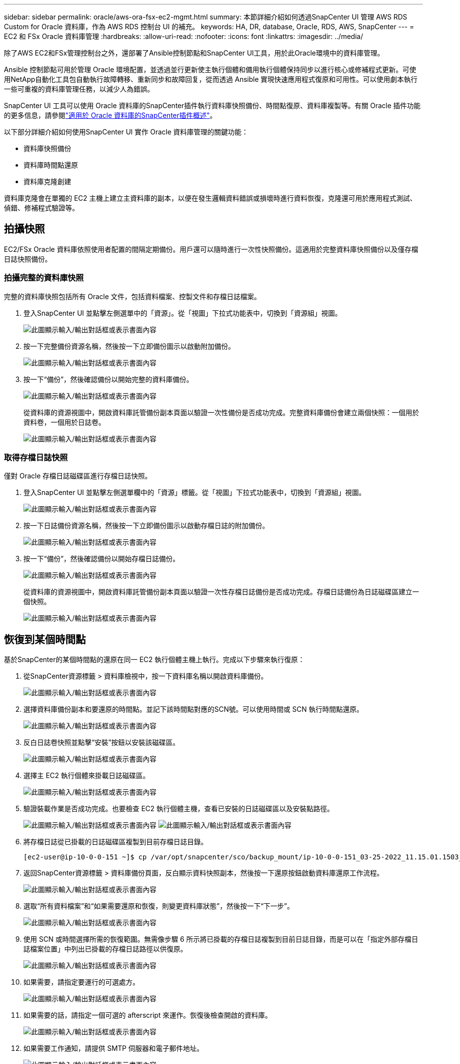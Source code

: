 ---
sidebar: sidebar 
permalink: oracle/aws-ora-fsx-ec2-mgmt.html 
summary: 本節詳細介紹如何透過SnapCenter UI 管理 AWS RDS Custom for Oracle 資料庫，作為 AWS RDS 控制台 UI 的補充。 
keywords: HA, DR, database, Oracle, RDS, AWS, SnapCenter 
---
= EC2 和 FSx Oracle 資料庫管理
:hardbreaks:
:allow-uri-read: 
:nofooter: 
:icons: font
:linkattrs: 
:imagesdir: ../media/


[role="lead"]
除了AWS EC2和FSx管理控制台之外，還部署了Ansible控制節點和SnapCenter UI工具，用於此Oracle環境中的資料庫管理。

Ansible 控制節點可用於管理 Oracle 環境配置，並透過並行更新使主執行個體和備用執行個體保持同步以進行核心或修補程式更新。可使用NetApp自動化工具包自動執行故障轉移、重新同步和故障回复，從而透過 Ansible 實現快速應用程式復原和可用性。可以使用劇本執行一些可重複的資料庫管理任務，以減少人為錯誤。

SnapCenter UI 工具可以使用 Oracle 資料庫的SnapCenter插件執行資料庫快照備份、時間點復原、資料庫複製等。有關 Oracle 插件功能的更多信息，請參閱link:https://docs.netapp.com/ocsc-43/index.jsp?topic=%2Fcom.netapp.doc.ocsc-con%2FGUID-CF6B23A3-2B2B-426F-826B-490706880EE8.html["適用於 Oracle 資料庫的SnapCenter插件概述"^]。

以下部分詳細介紹如何使用SnapCenter UI 實作 Oracle 資料庫管理的關鍵功能：

* 資料庫快照備份
* 資料庫時間點還原
* 資料庫克隆創建


資料庫克隆會在單獨的 EC2 主機上建立主資料庫的副本，以便在發生邏輯資料錯誤或損壞時進行資料恢復，克隆還可用於應用程式測試、偵錯、修補程式驗證等。



== 拍攝快照

EC2/FSx Oracle 資料庫依照使用者配置的間隔定期備份。用戶還可以隨時進行一次性快照備份。這適用於完整資料庫快照備份以及僅存檔日誌快照備份。



=== 拍攝完整的資料庫快照

完整的資料庫快照包括所有 Oracle 文件，包括資料檔案、控製文件和存檔日誌檔案。

. 登入SnapCenter UI 並點擊左側選單中的「資源」。從「視圖」下拉式功能表中，切換到「資源組」視圖。
+
image:aws-rds-custom-deploy-snp-010.png["此圖顯示輸入/輸出對話框或表示書面內容"]

. 按一下完整備份資源名稱，然後按一下立即備份圖示以啟動附加備份。
+
image:aws-rds-custom-deploy-snp-011.png["此圖顯示輸入/輸出對話框或表示書面內容"]

. 按一下“備份”，然後確認備份以開始完整的資料庫備份。
+
image:aws-rds-custom-deploy-snp-012.png["此圖顯示輸入/輸出對話框或表示書面內容"]

+
從資料庫的資源視圖中，開啟資料庫託管備份副本頁面以驗證一次性備份是否成功完成。完整資料庫備份會建立兩個快照：一個用於資料卷，一個用於日誌卷。

+
image:aws-rds-custom-deploy-snp-013.png["此圖顯示輸入/輸出對話框或表示書面內容"]





=== 取得存檔日誌快照

僅對 Oracle 存檔日誌磁碟區進行存檔日誌快照。

. 登入SnapCenter UI 並點擊左側選單欄中的「資源」標籤。從「視圖」下拉式功能表中，切換到「資源組」視圖。
+
image:aws-rds-custom-deploy-snp-010.png["此圖顯示輸入/輸出對話框或表示書面內容"]

. 按一下日誌備份資源名稱，然後按一下立即備份圖示以啟動存檔日誌的附加備份。
+
image:aws-rds-custom-deploy-snp-014.png["此圖顯示輸入/輸出對話框或表示書面內容"]

. 按一下“備份”，然後確認備份以開始存檔日誌備份。
+
image:aws-rds-custom-deploy-snp-015.png["此圖顯示輸入/輸出對話框或表示書面內容"]

+
從資料庫的資源視圖中，開啟資料庫託管備份副本頁面以驗證一次性存檔日誌備份是否成功完成。存檔日誌備份為日誌磁碟區建立一個快照。

+
image:aws-rds-custom-deploy-snp-016.png["此圖顯示輸入/輸出對話框或表示書面內容"]





== 恢復到某個時間點

基於SnapCenter的某個時間點的還原在同一 EC2 執行個體主機上執行。完成以下步驟來執行復原：

. 從SnapCenter資源標籤 > 資料庫檢視中，按一下資料庫名稱以開啟資料庫備份。
+
image:aws-rds-custom-deploy-snp-017.png["此圖顯示輸入/輸出對話框或表示書面內容"]

. 選擇資料庫備份副本和要還原的時間點。並記下該時間點對應的SCN號。可以使用時間或 SCN 執行時間點還原。
+
image:aws-rds-custom-deploy-snp-018.png["此圖顯示輸入/輸出對話框或表示書面內容"]

. 反白日誌卷快照並點擊“安裝”按鈕以安裝該磁碟區。
+
image:aws-rds-custom-deploy-snp-019.png["此圖顯示輸入/輸出對話框或表示書面內容"]

. 選擇主 EC2 執行個體來掛載日誌磁碟區。
+
image:aws-rds-custom-deploy-snp-020.png["此圖顯示輸入/輸出對話框或表示書面內容"]

. 驗證裝載作業是否成功完成。也要檢查 EC2 執行個體主機，查看已安裝的日誌磁碟區以及安裝點路徑。
+
image:aws-rds-custom-deploy-snp-021-a.png["此圖顯示輸入/輸出對話框或表示書面內容"] image:aws-rds-custom-deploy-snp-021-b.png["此圖顯示輸入/輸出對話框或表示書面內容"]

. 將存檔日誌從已掛載的日誌磁碟區複製到目前存檔日誌目錄。
+
[listing]
----
[ec2-user@ip-10-0-0-151 ~]$ cp /var/opt/snapcenter/sco/backup_mount/ip-10-0-0-151_03-25-2022_11.15.01.1503_1/ORCL/1/db/ORCL_A/arch/*.arc /ora_nfs_log/db/ORCL_A/arch/
----
. 返回SnapCenter資源標籤 > 資料庫備份頁面，反白顯示資料快照副本，然後按一下還原按鈕啟動資料庫還原工作流程。
+
image:aws-rds-custom-deploy-snp-022.png["此圖顯示輸入/輸出對話框或表示書面內容"]

. 選取“所有資料檔案”和“如果需要還原和恢復，則變更資料庫狀態”，然後按一下“下一步”。
+
image:aws-rds-custom-deploy-snp-023.png["此圖顯示輸入/輸出對話框或表示書面內容"]

. 使用 SCN 或時間選擇所需的恢復範圍。無需像步驟 6 所示將已掛載的存檔日誌複製到目前日誌目錄，而是可以在「指定外部存檔日誌檔案位置」中列出已掛載的存檔日誌路徑以供復原。
+
image:aws-rds-custom-deploy-snp-024-a.png["此圖顯示輸入/輸出對話框或表示書面內容"]

. 如果需要，請指定要運行的可選處方。
+
image:aws-rds-custom-deploy-snp-025.png["此圖顯示輸入/輸出對話框或表示書面內容"]

. 如果需要的話，請指定一個可選的 afterscript 來運作。恢復後檢查開啟的資料庫。
+
image:aws-rds-custom-deploy-snp-026.png["此圖顯示輸入/輸出對話框或表示書面內容"]

. 如果需要工作通知，請提供 SMTP 伺服器和電子郵件地址。
+
image:aws-rds-custom-deploy-snp-027.png["此圖顯示輸入/輸出對話框或表示書面內容"]

. 恢復工作摘要。按一下「完成」以啟動還原作業。
+
image:aws-rds-custom-deploy-snp-028.png["此圖顯示輸入/輸出對話框或表示書面內容"]

. 驗證從SnapCenter還原。
+
image:aws-rds-custom-deploy-snp-029-a.png["此圖顯示輸入/輸出對話框或表示書面內容"]

. 驗證從 EC2 執行個體主機進行的還原。
+
image:aws-rds-custom-deploy-snp-029-b.png["此圖顯示輸入/輸出對話框或表示書面內容"]

. 若要卸載復原日誌卷，請依照步驟 4 中的相反步驟操作。




== 建立資料庫克隆

以下部分示範如何使用SnapCenter克隆工作流程建立從主資料庫到備用 EC2 執行個體的資料庫複製。

. 使用完整備份資源群組從SnapCenter對主資料庫進行完整快照備份。
+
image:aws-rds-custom-deploy-replica-002.png["此圖顯示輸入/輸出對話框或表示書面內容"]

. 從SnapCenter資源標籤 > 資料庫檢視中，開啟要從中建立副本的主資料庫的資料庫備份管理頁面。
+
image:aws-rds-custom-deploy-replica-004.png["此圖顯示輸入/輸出對話框或表示書面內容"]

. 將步驟 4 中拍攝的日誌磁碟區快照掛載到備用 EC2 執行個體主機。
+
image:aws-rds-custom-deploy-replica-013.png["此圖顯示輸入/輸出對話框或表示書面內容"] image:aws-rds-custom-deploy-replica-014.png["此圖顯示輸入/輸出對話框或表示書面內容"]

. 反白顯示要為副本克隆的快照副本，然後按一下「克隆」按鈕開始複製過程。
+
image:aws-rds-custom-deploy-replica-005.png["此圖顯示輸入/輸出對話框或表示書面內容"]

. 變更副本名稱，使其與主資料庫名稱不同。按一下“下一步”。
+
image:aws-rds-custom-deploy-replica-006.png["此圖顯示輸入/輸出對話框或表示書面內容"]

. 將複製主機變更為備用 EC2 主機，接受預設命名，然後按一下下一步。
+
image:aws-rds-custom-deploy-replica-007.png["此圖顯示輸入/輸出對話框或表示書面內容"]

. 變更 Oracle 主目錄設定以符合目標 Oracle 伺服器主機的配置，然後按一下「下一步」。
+
image:aws-rds-custom-deploy-replica-008.png["此圖顯示輸入/輸出對話框或表示書面內容"]

. 使用時間或 SCN 和已安裝的存檔日誌路徑指定復原點。
+
image:aws-rds-custom-deploy-replica-015.png["此圖顯示輸入/輸出對話框或表示書面內容"]

. 如果需要，請發送 SMTP 電子郵件設定。
+
image:aws-rds-custom-deploy-replica-011.png["此圖顯示輸入/輸出對話框或表示書面內容"]

. 複製作業摘要，然後按一下「完成」以啟動複製作業。
+
image:aws-rds-custom-deploy-replica-012.png["此圖顯示輸入/輸出對話框或表示書面內容"]

. 透過查看克隆作業日誌來驗證副本克隆。
+
image:aws-rds-custom-deploy-replica-017.png["此圖顯示輸入/輸出對話框或表示書面內容"]

+
克隆的資料庫會立即在SnapCenter中註冊。

+
image:aws-rds-custom-deploy-replica-018.png["此圖顯示輸入/輸出對話框或表示書面內容"]

. 關閉 Oracle 存檔日誌模式。以 oracle 使用者登入 EC2 執行個體並執行下列命令：
+
[source, cli]
----
sqlplus / as sysdba
----
+
[source, cli]
----
shutdown immediate;
----
+
[source, cli]
----
startup mount;
----
+
[source, cli]
----
alter database noarchivelog;
----
+
[source, cli]
----
alter database open;
----



NOTE: 除了主 Oracle 備份副本之外，還可以使用相同的程式從目標 FSx 叢集上複製的輔助備份副本建立複製。



== HA 故障轉移至待機並重新同步

當主站點（運算層或儲存層）發生故障時，備用 Oracle HA 叢集可提供高可用性。此解決方案的一個顯著優勢是，使用者可以隨時以任何頻率測試和驗證基礎架構。故障轉移可以由使用者模擬或由真實故障觸發。故障轉移過程相同，並且可以自動化以實現快速應用程式恢復。

請參閱以下故障轉移程序清單：

. 對於模擬故障轉移，執行日誌快照備份以將最新交易刷新到備用站點，如本節所示<<取得存檔日誌快照>>。對於由實際故障觸發的故障轉移，最後可復原的資料將與上次成功的排程日誌磁碟區備份一起複製到備用站點。
. 打破主 FSx 叢集和備用 FSx 叢集之間的SnapMirror 。
. 在備用 EC2 執行個體主機上掛載複製的備用資料庫磁碟區。
. 如果複製的 Oracle 二進位檔案用於 Oracle 恢復，則重新連結 Oracle 二進位。
. 將備用 Oracle 資料庫還原到最後一個可用的存檔日誌。
. 開啟備用 Oracle 資料庫以供應用程式和使用者存取。
. 對於實際的主站點故障，備用 Oracle 資料庫現在充當新的主站點的角色，並且可以使用資料庫磁碟區透過反向SnapMirror方法將故障的主站點重建為新的備用站點。
. 對於模擬主站點故障以進行測試或驗證，請在測試練習完成後關閉備用 Oracle 資料庫。然後從備用 EC2 執行個體主機卸載備用資料庫卷，並將複製從主站點重新同步到備用站點。


可以使用NetApp Automation Toolkit 執行這些過程，該工具包可從公共NetApp GitHub 網站下載。

[source, cli]
----
git clone https://github.com/NetApp-Automation/na_ora_hadr_failover_resync.git
----
在嘗試設定和故障轉移測試之前，請仔細閱讀 README 說明。
